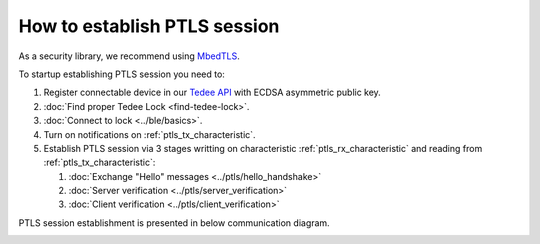 How to establish PTLS session
=============================

As a security library, we recommend using `MbedTLS <https://github.com/ARMmbed/mbedtls>`_.

To startup establishing PTLS session you need to:

#. Register connectable device in our `Tedee API <https://tedee-tedee-api-doc.readthedocs-hosted.com/en/latest/endpoints/mobile/register.html>`_ with ECDSA asymmetric public key. 
#. :doc:`Find proper Tedee Lock <find-tedee-lock>`.
#. :doc:`Connect to lock <../ble/basics>`.
#. Turn on notifications on :ref:`ptls_tx_characteristic`.
#. Establish PTLS session via 3 stages writting on characteristic :ref:`ptls_rx_characteristic` and reading from :ref:`ptls_tx_characteristic`:

   #. :doc:`Exchange "Hello" messages <../ptls/hello_handshake>`
   #. :doc:`Server verification <../ptls/server_verification>`
   #. :doc:`Client verification <../ptls/client_verification>`

PTLS session establishment is presented in below communication diagram.

.. image:: ../images/ptls-diagram.jpg
    :align: center
    :alt: lock states diagram